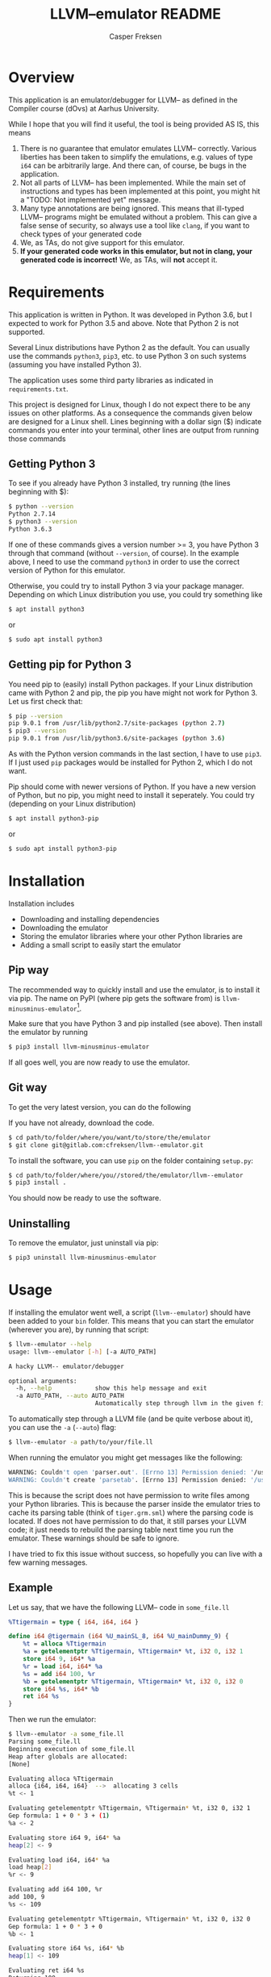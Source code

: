 #+TITLE: LLVM--emulator README
#+AUTHOR: Casper Freksen
#+OPTIONS: ^:nil

* Overview
  This application is an emulator/debugger for LLVM-- as defined in
  the Compiler course (dOvs) at Aarhus University.

  While I hope that you will find it useful, the tool is being
  provided AS IS, this means
  1) There is no guarantee that emulator emulates LLVM--
     correctly. Various liberties has been taken to simplify the
     emulations, e.g. values of type ~i64~ can be arbitrarily
     large. And there can, of course, be bugs in the application.
  2) Not all parts of LLVM-- has been implemented. While the main set
     of instructions and types has been implemented at this point, you
     might hit a "TODO: Not implemented yet" message.
  3) Many type annotations are being ignored. This means that
     ill-typed LLVM-- programs might be emulated without a
     problem. This can give a false sense of security, so always use a
     tool like ~clang~, if you want to check types of your generated code
  4) We, as TAs, do not give support for this emulator.
  5) *If your generated code works in this emulator, but not in clang,
     your generated code is incorrect!* We, as TAs, will *not* accept
     it.

* Requirements
  This application is written in Python. It was developed in Python
  3.6, but I expected to work for Python 3.5 and above. Note that
  Python 2 is not supported.

  Several Linux distributions have Python 2 as the default. You can
  usually use the commands ~python3~, ~pip3~, etc. to use Python 3 on
  such systems (assuming you have installed Python 3).

  The application uses some third party libraries as indicated in
  =requirements.txt=.

  This project is designed for Linux, though I do not expect there to
  be any issues on other platforms. As a consequence the commands
  given below are designed for a Linux shell. Lines beginning with a
  dollar sign ($) indicate commands you enter into your terminal,
  other lines are output from running those commands

** Getting Python 3
   To see if you already have Python 3 installed, try running (the
   lines beginning with $):
   #+BEGIN_SRC sh
     $ python --version
     Python 2.7.14
     $ python3 --version
     Python 3.6.3
   #+END_SRC
   If one of these commands gives a version number >= 3, you have
   Python 3 through that command (without ~--version~, of course). In
   the example above, I need to use the command ~python3~ in order to
   use the correct version of Python for this emulator.

   Otherwise, you could try to install Python 3 via your package
   manager. Depending on which Linux distribution you use, you could
   try something like
   #+BEGIN_SRC sh
     $ apt install python3
   #+END_SRC
   or
   #+BEGIN_SRC sh
     $ sudo apt install python3
   #+END_SRC

** Getting pip for Python 3
   You need pip to (easily) install Python packages. If your Linux
   distribution came with Python 2 and pip, the pip you have might not
   work for Python 3. Let us first check that:

   #+BEGIN_SRC sh
     $ pip --version
     pip 9.0.1 from /usr/lib/python2.7/site-packages (python 2.7)
     $ pip3 --version
     pip 9.0.1 from /usr/lib/python3.6/site-packages (python 3.6)
   #+END_SRC
   As with the Python version commands in the last section, I have to
   use ~pip3~. If I just used ~pip~ packages would be installed for
   Python 2, which I do not want.

   Pip should come with newer versions of Python. If you have a new
   version of Python, but no pip, you might need to install it
   seperately. You could try (depending on your Linux distribution)
   #+BEGIN_SRC sh
     $ apt install python3-pip
   #+END_SRC
   or
   #+BEGIN_SRC sh
     $ sudo apt install python3-pip
   #+END_SRC

* Installation
  Installation includes
  - Downloading and installing dependencies
  - Downloading the emulator
  - Storing the emulator libraries where your other Python libraries
    are
  - Adding a small script to easily start the emulator

** Pip way
   The recommended way to quickly install and use the emulator, is to
   install it via pip. The name on PyPI (where pip gets the software
   from) is =llvm-minusminus-emulator=[fn:0].

   Make sure that you have Python 3 and pip installed (see above).
   Then install the emulator by running

   #+BEGIN_SRC sh
     $ pip3 install llvm-minusminus-emulator
   #+END_SRC

   If all goes well, you are now ready to use the emulator.

[fn:0] I know the name is ugly, but Python packaging was not happy
about the double dash in =llvm--emulator=, and =llvm-emulator= makes
it sound like it covers the entire LLVM IR language.

** Git way
   To get the very latest version, you can do the following

   If you have not already, download the code.
   #+BEGIN_SRC sh
     $ cd path/to/folder/where/you/want/to/store/the/emulator
     $ git clone git@gitlab.com:cfreksen/llvm--emulator.git
   #+END_SRC

   To install the software, you can use ~pip~ on the folder containing
   =setup.py=:
   #+BEGIN_SRC sh
     $ cd path/to/folder/where/you//stored/the/emulator/llvm--emulator
     $ pip3 install .
   #+END_SRC

   You should now be ready to use the software.

** Uninstalling
   To remove the emulator, just uninstall via pip:
   #+BEGIN_SRC sh
     $ pip3 uninstall llvm-minusminus-emulator
   #+END_SRC

* Usage
  If installing the emulator went well, a script (~llvm--emulator~)
  should have been added to your =bin= folder. This means that you can
  start the emulator (wherever you are), by running that script:
  #+BEGIN_SRC sh
    $ llvm--emulator --help
    usage: llvm--emulator [-h] [-a AUTO_PATH]

    A hacky LLVM-- emulator/debugger

    optional arguments:
      -h, --help            show this help message and exit
      -a AUTO_PATH, --auto AUTO_PATH
                            Automatically step through llvm in the given file
  #+END_SRC

  To automatically step through a LLVM file (and be quite verbose
  about it), you can use the ~-a~ (~--auto~) flag:
  #+BEGIN_SRC sh
    $ llvm--emulator -a path/to/your/file.ll
  #+END_SRC

  When running the emulator you might get messages like the following:
  #+BEGIN_SRC sh
    WARNING: Couldn't open 'parser.out'. [Errno 13] Permission denied: '/usr/lib/python3.6/site-packages/llvm_emulator/parser.out'
    WARNING: Couldn't create 'parsetab'. [Errno 13] Permission denied: '/usr/lib/python3.6/site-packages/llvm_emulator/parsetab.py'
  #+END_SRC
  This is because the script does not have permission to write files
  among your Python libraries. This is because the parser inside the
  emulator tries to cache its parsing table (think of =tiger.grm.sml=)
  where the parsing code is located. If does not have permission to do
  that, it still parses your LLVM code; it just needs to rebuild the
  parsing table next time you run the emulator. These warnings should
  be safe to ignore.

  I have tried to fix this issue without success, so hopefully you can
  live with a few warning messages.

** Example
   Let us say, that we have the following LLVM-- code in =some_file.ll=
   #+BEGIN_SRC llvm
     %Ttigermain = type { i64, i64, i64 }

     define i64 @tigermain (i64 %U_mainSL_8, i64 %U_mainDummy_9) {
         %t = alloca %Ttigermain
         %a = getelementptr %Ttigermain, %Ttigermain* %t, i32 0, i32 1
         store i64 9, i64* %a
         %r = load i64, i64* %a
         %s = add i64 100, %r
         %b = getelementptr %Ttigermain, %Ttigermain* %t, i32 0, i32 0
         store i64 %s, i64* %b
         ret i64 %s
     }
   #+END_SRC

   Then we run the emulator:
   #+BEGIN_SRC sh
     $ llvm--emulator -a some_file.ll
     Parsing some_file.ll
     Beginning execution of some_file.ll
     Heap after globals are allocated:
     [None]

     Evaluating alloca %Ttigermain
     alloca {i64, i64, i64}  -->  allocating 3 cells
     %t <- 1

     Evaluating getelementptr %Ttigermain, %Ttigermain* %t, i32 0, i32 1
     Gep formula: 1 + 0 * 3 + (1)
     %a <- 2

     Evaluating store i64 9, i64* %a
     heap[2] <- 9

     Evaluating load i64, i64* %a
     load heap[2]
     %r <- 9

     Evaluating add i64 100, %r
     add 100, 9
     %s <- 109

     Evaluating getelementptr %Ttigermain, %Ttigermain* %t, i32 0, i32 0
     Gep formula: 1 + 0 * 3 + 0
     %b <- 1

     Evaluating store i64 %s, i64* %b
     heap[1] <- 109

     Evaluating ret i64 %s
     Returning 109

     Stepping done!
     Final ssa_env: {'U_mainSL_8': 1234, 'U_mainDummy_9': 5678, 't': 1, 'a': 2, 'r': 9, 's': 109, 'b': 1}
     Final heap: [None, 109, 9, <<Garbage>>]
     Program resulted in 109 after 8 steps
   #+END_SRC

   This shows which values variables have as they are encountered as
   well as the order the instructions are evaluated.

** Alternatives
   If the =llvm--emulator= script does not work for you, you can
   inspect it in the =path/to/emulator/repository/bin/= folder
   (assuming you have the source code. See the section
   'Installation:Git Way', or look at the code online on
   [[https://gitlab.com/cfreksen/llvm--emulator]]). It should be clear
   enough what the script does, and if you know a bit of Python, you
   should be able to tweak it to your needs.

* Known Issues/Missing Features
  Here some of the known major issues/missing features are
  listed. This list might be updated, should the issues be fixed/the
  features implemented:

** Interactive mode
   There is currently no support for stepping through the code one key
   press at a time. Similarly, there is no support for inserting
   breakpoints, or looking up the current values in memory/registers
   via commands.

** Builtin functions
   When generating LLVM code from Tiger code, there can be several
   calls to functions defined in a file called =runtime.c=. Many of
   these functions are not implemented in the emulator. However,
   ~allocRecord~, ~initArray~, and ~print~ are so that will hopefully
   be enough for the majority of your LLVM programs.

* License
  The code in this project is licensed under GPLv3+. The full
  licensing text can be found in the ~LICENSE~ file, while a small but
  descriptive header is:
  #+BEGIN_QUOTE
  LLVM-- Emulator -- A simple hacky emulator and debugger for LLVM--
  Copyright © 2017  Casper Freksen

  This program is free software: you can redistribute it and/or modify
  it under the terms of the GNU General Public License as published by
  the Free Software Foundation, either version 3 of the License, or
  (at your option) any later version.

  This program is distributed in the hope that it will be useful,
  but WITHOUT ANY WARRANTY; without even the implied warranty of
  MERCHANTABILITY or FITNESS FOR A PARTICULAR PURPOSE.  See the
  GNU General Public License for more details.

  You should have received a copy of the GNU General Public License
  along with this program.  If not, see <http://www.gnu.org/licenses/>.
  #+END_QUOTE

